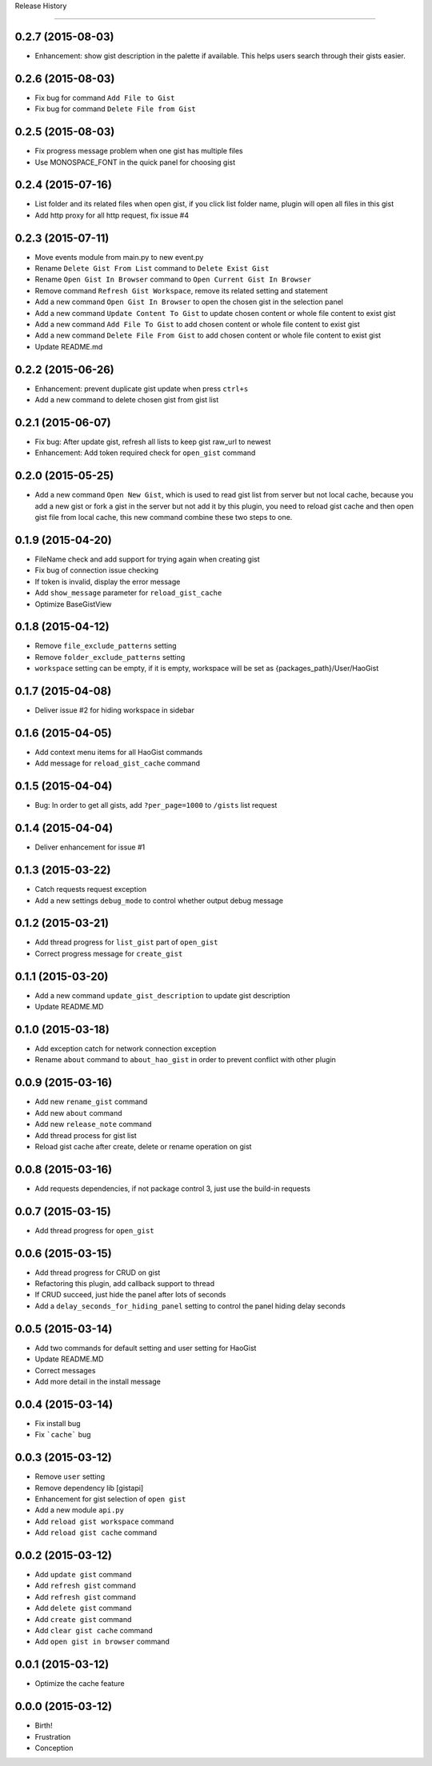 .. :changelog:

Release History

---------------

0.2.7 (2015-08-03)
++++++++++++++++++
* Enhancement: show gist description in the palette if available. This helps users search through their gists easier.


0.2.6 (2015-08-03)
++++++++++++++++++
* Fix bug for command ``Add File to Gist``
* Fix bug for command ``Delete File from Gist``


0.2.5 (2015-08-03)
++++++++++++++++++
* Fix progress message problem when one gist has multiple files
* Use MONOSPACE_FONT in the quick panel for choosing gist


0.2.4 (2015-07-16)
++++++++++++++++++
* List folder and its related files when open gist, if you click list folder name, plugin will open all files in this gist
* Add http proxy for all http request, fix issue #4


0.2.3 (2015-07-11)
++++++++++++++++++
* Move events module from main.py to new event.py
* Rename ``Delete Gist From List`` command to ``Delete Exist Gist``
* Rename ``Open Gist In Browser`` command to ``Open Current Gist In Browser``
* Remove command ``Refresh Gist Workspace``,  remove its related setting and statement
* Add a new command ``Open Gist In Browser`` to open the chosen gist in the selection panel
* Add a new command ``Update Content To Gist`` to update chosen content or whole file content to exist gist
* Add a new command ``Add File To Gist`` to add chosen content or whole file content to exist gist
* Add a new command ``Delete File From Gist`` to add chosen content or whole file content to exist gist
* Update README.md


0.2.2 (2015-06-26)
++++++++++++++++++
* Enhancement: prevent duplicate gist update when press ``ctrl+s``
* Add a new command to delete chosen gist from gist list


0.2.1 (2015-06-07)
++++++++++++++++++
* Fix bug: After update gist, refresh all lists to keep gist raw_url to newest
* Enhancement: Add token required check for ``open_gist`` command


0.2.0 (2015-05-25)
++++++++++++++++++
* Add a new command ``Open New Gist``, which is used to read gist list from server but not local cache, because you add a new gist or fork a gist in the server but not add it by this plugin, you need to reload gist cache and then open gist file from local cache, this new command combine these two steps to one.


0.1.9 (2015-04-20)
++++++++++++++++++
* FileName check and add support for trying again when creating gist
* Fix bug of connection issue checking
* If token is invalid, display the error message
* Add ``show_message`` parameter for ``reload_gist_cache``
* Optimize BaseGistView


0.1.8 (2015-04-12)
++++++++++++++++++
* Remove ``file_exclude_patterns`` setting
* Remove ``folder_exclude_patterns`` setting
* ``workspace`` setting can be empty, if it is empty, workspace will be set as {packages_path}/User/HaoGist


0.1.7 (2015-04-08)
++++++++++++++++++
* Deliver issue #2 for hiding workspace in sidebar


0.1.6 (2015-04-05)
++++++++++++++++++
* Add context menu items for all HaoGist commands
* Add message for ``reload_gist_cache`` command


0.1.5 (2015-04-04)
++++++++++++++++++
* Bug: In order to get all gists, add ``?per_page=1000`` to ``/gists`` list request


0.1.4 (2015-04-04)
++++++++++++++++++
* Deliver enhancement for issue #1


0.1.3 (2015-03-22)
++++++++++++++++++
* Catch requests request exception
* Add a new settings ``debug_mode`` to control whether output debug message


0.1.2 (2015-03-21)
++++++++++++++++++
* Add thread progress for ``list_gist`` part of ``open_gist``
* Correct progress message for ``create_gist``


0.1.1 (2015-03-20)
++++++++++++++++++
* Add a new command ``update_gist_description`` to update gist description
* Update README.MD


0.1.0 (2015-03-18)
++++++++++++++++++
* Add exception catch for network connection exception
* Rename ``about`` command to ``about_hao_gist`` in order to prevent conflict with other plugin


0.0.9 (2015-03-16)
++++++++++++++++++
* Add new ``rename_gist`` command
* Add new ``about`` command
* Add new ``release_note`` command
* Add thread process for gist list
* Reload gist cache after create, delete or rename operation on gist


0.0.8 (2015-03-16)
++++++++++++++++++
* Add requests dependencies, if not package control 3, just use the build-in requests


0.0.7 (2015-03-15)
++++++++++++++++++
* Add thread progress for ``open_gist``


0.0.6 (2015-03-15)
++++++++++++++++++
* Add thread progress for CRUD on gist
* Refactoring this plugin, add callback support to thread
* If CRUD succeed, just hide the panel after lots of seconds
* Add a ``delay_seconds_for_hiding_panel`` setting to control the panel hiding delay seconds


0.0.5 (2015-03-14)
++++++++++++++++++
* Add two commands for default setting and user setting for HaoGist
* Update README.MD
* Correct messages
* Add more detail in the install message


0.0.4 (2015-03-14)
++++++++++++++++++
* Fix install bug
* Fix ```cache``` bug


0.0.3 (2015-03-12)
++++++++++++++++++
* Remove ``user`` setting
* Remove dependency lib [gistapi]
* Enhancement for gist selection of ``open gist``
* Add a new module ``api.py``
* Add ``reload gist workspace`` command
* Add ``reload gist cache`` command


0.0.2 (2015-03-12)
++++++++++++++++++
* Add ``update gist`` command
* Add ``refresh gist`` command
* Add ``refresh gist`` command
* Add ``delete gist`` command
* Add ``create gist`` command
* Add ``clear gist cache`` command
* Add ``open gist in browser`` command


0.0.1 (2015-03-12)
++++++++++++++++++
* Optimize the cache feature


0.0.0 (2015-03-12)
++++++++++++++++++
* Birth!

* Frustration
* Conception
